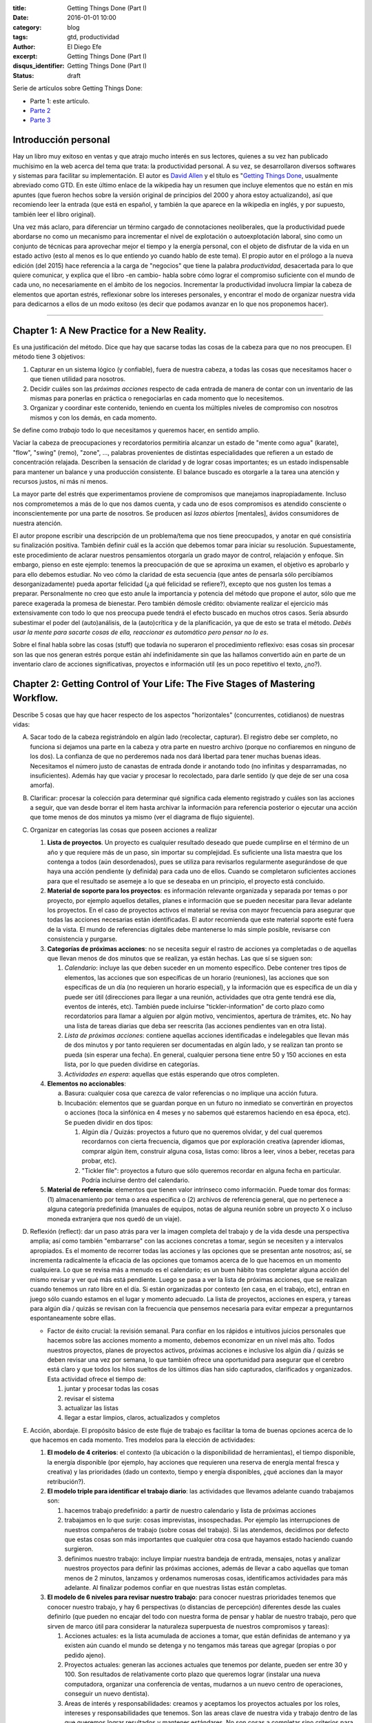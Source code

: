 :title: Getting Things Done (Part I)
:date: 2016-01-01 10:00
:category: blog
:tags: gtd, productividad
:author: El Diego Efe
:excerpt: Getting Things Done (Part I)
:disqus_identifier: Getting Things Done (Part I)
:status: draft

Serie de artículos sobre Getting Things Done:

- Parte 1: este artículo.
- `Parte 2`_
- `Parte 3`_

.. _Parte 2: |filename|/2016-01-01-gtd-part2.rst
.. _Parte 3: |filename|/2016-01-01-gtd-part3.rst

Introducción personal
---------------------

Hay un libro muy exitoso en ventas y que atrajo mucho interés en sus lectores,
quienes a su vez han publicado muchísimo en la web acerca del tema que trata: la
productividad personal. A su vez, se desarrollaron diversos softwares y sistemas
para facilitar su implementación. El autor es `David Allen`_ y el título es
"`Getting Things Done`_, usualmente abreviado como GTD. En este último enlace de
la wikipedia hay un resumen que incluye elementos que no están en mis apuntes
(que fueron hechos sobre la versión original de principios del 2000 y ahora
estoy actualizando), así que recomiendo leer la entrada (que está en español, y
también la que aparece en la wikipedia en inglés, y por supuesto, también leer
el libro original).

Una vez más aclaro, para diferenciar un término cargado de connotaciones
neoliberales, que la productividad puede abordarse no como un mecanismo para
incrementar el nivel de explotación o autoexplotación laboral, sino como un
conjunto de técnicas para aprovechar mejor el tiempo y la energía personal, con
el objeto de disfrutar de la vida en un estado activo (esto al menos es lo que
entiendo yo cuando hablo de este tema). El propio autor en el prólogo a la nueva
edición (del 2015) hace referencia a la carga de "negocios" que tiene la palabra
*productividad*, desacertada para lo que quiere comunicar, y explica que el
libro -en cambio- habla sobre cómo lograr el compromiso suficiente con el mundo
de cada uno, no necesariamente en el ámbito de los negocios. Incrementar la
productividad involucra limpiar la cabeza de elementos que aportan estrés,
reflexionar sobre los intereses personales, y encontrar el modo de organizar
nuestra vida para dedicarnos a ellos de un modo exitoso (es decir que podamos
avanzar en lo que nos proponemos hacer).

------------------------------------------------

Chapter 1: A New Practice for a New Reality.
--------------------------------------------

Es una justificación del método. Dice que hay que sacarse todas las cosas de la
cabeza para que no nos preocupen. El método tiene 3 objetivos:

1. Capturar en un sistema lógico (y confiable), fuera de nuestra cabeza, a todas
   las cosas que necesitamos hacer o que tienen utilidad para nosotros.
2. Decidir cuáles son las *próximas acciones* respecto de cada entrada de manera
   de contar con un inventario de las mismas para ponerlas en práctica o
   renegociarlas en cada momento que lo necesitemos.
3. Organizar y coordinar este contenido, teniendo en cuenta los múltiples
   niveles de compromiso con nosotros mismos y con los demás, en cada momento.

Se define como *trabajo* todo lo que necesitamos y queremos hacer, en sentido
amplio.

Vaciar la cabeza de preocupaciones y recordatorios permitiría alcanzar un estado
de "mente como agua" (karate), "flow", "swing" (remo), "zone", ..., palabras
provenientes de distintas especialidades que refieren a un estado de
concentración relajada. Describen la sensación de claridad y de lograr cosas
importantes; es un estado indispensable para mantener un balance y una
producción consistente. El balance buscado es otorgarle a la tarea una atención
y recursos justos, ni más ni menos.

La mayor parte del estrés que experimentamos proviene de compromisos que
manejamos inapropiadamente. Incluso nos comprometemos a más de lo que nos damos
cuenta, y cada uno de esos compromisos es atendido consciente o
inconscientemente por una parte de nosotros. Se producen así *lazos abiertos*
[mentales], ávidos consumidores de nuestra atención.

El autor propone escribir una descripción de un problema/tema que nos tiene
preocupados, y anotar en qué consistiría su finalización positiva. También
definir cuál es la acción que debemos tomar para iniciar su resolución.
Supuestamente, este procedimiento de aclarar nuestros pensamientos otorgaría un
grado mayor de control, relajación y enfoque. Sin embargo, pienso en este
ejemplo: tenemos la preocupación de que se aproxima un examen, el objetivo es
aprobarlo y para ello debemos estudiar. No veo cómo la claridad de esta
secuencia (que antes de pensarla sólo percibíamos desorganizadamente) pueda
aportar felicidad (¿a qué felicidad se refiere?), excepto que nos gusten los
temas a preparar. Personalmente no creo que esto anule la importancia y potencia
del método que propone el autor, sólo que me parece exagerada la promesa de
bienestar. Pero también démosle crédito: obviamente realizar el ejercicio más
extensivamente con todo lo que nos preocupa puede tendrá el efecto buscado
en muchos otros casos. Sería absurdo subestimar el poder del (auto)análisis, de
la (auto)crítica y de la planificación, ya que de esto se trata el método.
*Debés usar la mente para sacarte cosas de ella, reaccionar es automático pero
pensar no lo es*.

Sobre el final habla sobre las cosas (stuff) que todavía no superaron el
procedimiento reflexivo: esas cosas sin procesar son las que nos generan estrés
porque están ahí indefinidamente sin que las hallamos convertido aún en parte de
un inventario claro de acciones significativas, proyectos e información util (es
un poco repetitivo el texto, ¿no?).

Chapter 2: Getting Control of Your Life: The Five Stages of Mastering Workflow.
-------------------------------------------------------------------------------

Describe 5 cosas que hay que hacer respecto de los aspectos "horizontales"
(concurrentes, cotidianos) de nuestras vidas:

A. Sacar todo de la cabeza registrándolo en algún lado (recolectar, capturar).
   El registro debe ser completo, no funciona si dejamos una parte en la cabeza
   y otra parte en nuestro archivo (porque no confiaremos en ninguno de los
   dos). La confianza de que no perderemos nada nos dará libertad para tener
   muchas buenas ideas. Necesitamos el número justo de canastas de entrada donde
   ir anotando todo (no infinitas y desparramadas, no insuficientes). Además hay
   que vaciar y procesar lo recolectado, para darle sentido (y que deje de ser
   una cosa amorfa).
#. Clarificar: procesar la colección para determinar qué significa cada elemento
   registrado y cuáles son las acciones a seguir, que van desde borrar el item
   hasta archivar la información para referencia posterior o ejecutar una acción
   que tome menos de dos minutos ya mismo (ver el diagrama de flujo siguiente).

   .. image:: https://c2.staticflickr.com/2/1638/24068590731_d716c0d9bf_b.jpg
      :scale: 100%
      :width: 80%
      :align: center
      :alt: processing
      :target: https://c2.staticflickr.com/2/1638/24068590731_758db2c25e_o.png

#. Organizar en categorías las cosas que poseen acciones a realizar

   #. **Lista de proyectos**. Un proyecto es cualquier resultado deseado que
      puede cumplirse en el término de un año y que requiere más de un paso, sin
      importar su complejidad. Es suficiente una lista maestra que los contenga
      a todos (aún desordenados), pues se utiliza para revisarlos regularmente
      asegurándose de que haya una acción pendiente (y definida) para cada uno
      de ellos. Cuando se completaron suficientes acciones para que el resultado
      se asemeje a lo que se deseaba en un principio, el proyecto está
      concluido.
   #. **Material de soporte para los proyectos**: es información relevante
      organizada y separada por temas o por proyecto, por ejemplo aquellos
      detalles, planes e información que se pueden necesitar para llevar
      adelante los proyectos. En el caso de proyectos activos el material se
      revisa con mayor frecuencia para asegurar que todas las acciones
      necesarias están identificadas. El autor recomienda que este material
      soporte esté fuera de la vista. El mundo de referencias digitales debe
      mantenerse lo más simple posible, revisarse con consistencia y purgarse.
   #. **Categorías de próximas acciones**: no se necesita seguir el rastro de
      acciones ya completadas o de aquellas que llevan menos de dos minutos que
      se realizan, ya están hechas. Las que sí se siguen son:
      
      #. *Calendario*: incluye las que deben suceder en un momento específico.
         Debe contener tres tipos de elementos, las acciones que son específicas
         de un horario (reuniones), las acciones que son específicas de un día
         (no requieren un horario especial), y la información que es específica
         de un día y puede ser útil (direcciones para llegar a una reunión,
         actividades que otra gente tendrá ese día, eventos de interés, etc).
         También puede incluirse "tickler-information" de corto plazo como
         recordatorios para llamar a alguien por algún motivo, vencimientos,
         apertura de trámites, etc. No hay una lista de tareas diarias que deba
         ser reescrita (las acciones pendientes van en otra lista).
      #. *Lista de próximas acciones*: contiene aquellas acciones identificadas e
         indelegables que llevan más de dos minutos y por tanto requieren ser
         documentadas en algún lado, y se realizan tan pronto se pueda (sin
         esperar una fecha). En general, cualquier persona tiene entre 50 y
         150 acciones en esta lista, por lo que pueden dividirse en categorías.
      #. *Actividades en espera*: aquellas que estás esperando que otros
         completen.

   #. **Elementos no accionables**:

      a. Basura: cualquier cosa que carezca de valor referencias o no implique
         una acción futura.
      #. Incubación: elementos que se guardan porque en un futuro no inmediato se
         convertirán en proyectos o acciones (toca la sinfónica en 4 meses y no
         sabemos qué estaremos haciendo en esa época, etc). Se pueden dividir
         en dos tipos:

         #. Algún día / Quizás: proyectos a futuro que no queremos olvidar, y
            del cual queremos recordarnos con cierta frecuencia, digamos que
            por exploración creativa (aprender idiomas, comprar algún item,
            construir alguna cosa, listas como: libros a leer, vinos a beber,
            recetas para probar, etc).
         #. "Tickler file": proyectos a futuro que sólo queremos recordar en
            alguna fecha en particular. Podría incluirse dentro del calendario. 

   #. **Material de referencia**: elementos que tienen valor intrínseco como
      información. Puede tomar dos formas: (1) almacenamiento por tema o area
      específica o (2) archivos de referencia general, que no pertenece a alguna
      categoría predefinida (manuales de equipos, notas de alguna reunión sobre
      un proyecto X o incluso moneda extranjera que nos quedó de un viaje).

#. Reflexión (reflect): dar un paso atrás para ver la imagen completa del
   trabajo y de la vida desde una perspectiva amplia; así como también
   "embarrarse" con las acciones concretas a tomar, según se necesiten y a
   intervalos apropiados. Es el momento de recorrer todas las acciones y las
   opciones que se presentan ante nosotros; así, se incrementa radicalmente la
   eficacia de las opciones que tomamos acerca de lo que hacemos en un momento
   cualquiera. Lo que se revisa más a menudo es el calendario; es un buen hábito
   tras completar alguna acción del mismo revisar y ver qué más está pendiente.
   Luego se pasa a ver la lista de próximas acciones, que se realizan cuando
   tenemos un rato libre en el día. Si están organizadas por contexto (en casa,
   en el trabajo, etc), entran en juego sólo cuando estamos en el lugar y
   momento adecuado. La lista de proyectos, acciones en espera, y tareas para
   algún día / quizás se revisan con la frecuencia que pensemos necesaria para
   evitar empezar a preguntarnos espontaneamente sobre ellas.

   * Factor de éxito crucial: la revisión semanal. Para confiar en los rápidos e
     intuitivos juicios personales que hacemos sobre las acciones momento a
     momento, debemos economizar en un nivel más alto. Todos nuestros proyectos,
     planes de proyectos activos, próximas acciones e inclusive los algún día /
     quizás se deben revisar una vez por semana, lo que también ofrece una
     oportunidad para asegurar que el cerebro está claro y que todos los hilos
     sueltos de los últimos días han sido capturados, clarificados y
     organizados. Esta actividad ofrece el tiempo de:

     #. juntar y procesar todas las cosas
     #. revisar el sistema
     #. actualizar las listas
     #. llegar a estar limpios, claros, actualizados y completos

#. Acción, abordaje. El propósito básico de este fluje de trabajo es facilitar
   la toma de buenas opciones acerca de lo que hacemos en cada momento. Tres
   modelos para la elección de actividades:

   #. **El modelo de 4 criterios**: el contexto (la ubicación o la
      disponibilidad de herramientas), el tiempo disponible, la energía
      disponible (por ejemplo, hay acciones que requieren una reserva de energía
      mental fresca y creativa) y las prioridades (dado un contexto, tiempo y
      energía disponibles, ¿qué acciones dan la mayor retribución?).
   #. **El modelo triple para identificar el trabajo diario**: las actividades
      que llevamos adelante cuando trabajamos son:

      #. hacemos trabajo predefinido: a partir de nuestro calendario y lista
         de próximas acciones
      #. trabajamos en lo que surje: cosas imprevistas, insospechadas. Por
         ejemplo las interrupciones de nuestros compañeros de trabajo (sobre
         cosas del trabajo). Si las atendemos, decidimos por defecto que
         estas cosas son más importantes que cualquier otra cosa que hayamos
         estado haciendo cuando surgieron.
      #. definimos nuestro trabajo: incluye limpiar nuestra bandeja de
         entrada, mensajes, notas y analizar nuestros proyectos para definir
         las próximas acciones, además de llevar a cabo aquellas que toman
         menos de 2 minutos, lanzamos y ordenamos numerosas cosas,
         identificamos actividades para más adelante. Al finalizar podemos
         confiar en que nuestras listas están completas.
   #. **El modelo de 6 niveles para revisar nuestro trabajo**: para conocer
      nuestras prioridades tenemos que conocer nuestro trabajo, y hay 6
      perspectivas (o distancias de percepción) diferentes desde las cuales
      definirlo (que pueden no encajar del todo con nuestra forma de pensar y
      hablar de nuestro trabajo, pero que sirven de marco útil para considerar
      la naturaleza superpuesta de nuestros compromisos y tareas):

      #. Acciones actuales: es la lista acumulada de acciones a tomar, que
         están definidas de antemano y ya existen aún cuando el mundo se
         detenga y no tengamos más tareas que agregar (propias o por pedido
         ajeno).
      #. Proyectos actuales: generan las acciones actuales que tenemos por
         delante, pueden ser entre 30 y 100. Son resultados de relativamente
         corto plazo que queremos lograr (instalar una nueva computadora,
         organizar una conferencia de ventas, mudarnos a un nuevo centro de
         operaciones, conseguir un nuevo dentista).
      #. Areas de interés y responsabilidades: creamos y aceptamos los proyectos
         actuales por los roles, intereses y responsabilidades que tenemos. Son
         las areas clave de nuestra vida y trabajo dentro de las que queremos
         lograr resultados y mantener estándares. No son cosas a completar sino
         criterios para valorar nuestras experiencias y compromisos, para
         mantener el balance y la sustentabilidad mientras trabajamos.
      #. Metas: lo que queremos estar experimentando en las areas de nuestra
         vida y trabajo en 1 o 2 años le agregan otra dimensión a la
         definición de nuestro trabajo.
      #. Vision: proyectar de 3 a 5 años en adelante lleva a pensar en
         categorías más grandes (estrategias de organización, tendencias
         ambientales, circunstancias de transición en el estilo de vida y la
         carrera). También hay que considerar los cambios del mundo externo
         que nos afectarán (tecnología, globalización, tendencias del
         mercado, competencia).
      #. Propósito y principios: la vista más general. ¿Para qué existimos?
         ¿Qué nos importa por sobre todo? Es la descripción definitiva del
         propósito primario de algo.

   .. image:: https://c2.staticflickr.com/2/1669/23524301913_cb595498b0_b.jpg
      :scale: 100%
      :width: 100%
      :align: center
      :alt: processing - otro diagrama
      :target: https://c2.staticflickr.com/2/1669/23524301913_7f9bd911ab_o.png

Chapter 3: Getting Projects Creatively Under Way: The Five Phases of Project Planning.
--------------------------------------------------------------------------------------

Describe el modo "natural" (y correcto) de hacer las cosas, que incluye: a)
definir propósitos y principios; b) imaginar los resultados deseados; c)
tormenta de ideas; d) organización; e) identificación de las acciones a
realizar.

Luego el modo no-natural o tradicional, que no funciona y que consiste en
comenzar pidiendo "buenas" ideas (lo que produce bloqueos, ya que hay que tratar
de tener muchas ideas, incluso malas, por lo que debería dejarse para cuando
haya más avances), armar objetivos y outlines que carecen de claridad e
incrementan el estrés.

También el modo reactivo, que es el modo que surge tras la desconfianza que
genera el modo no-natural de planificar, que predomina. Implica que surjan
crisis y que la respuesta sea trabajar más, con más gente y con un estrés
creciente. 

Luego presenta las 5 fases correctas:

1. definir **propósitos** (*why*) e identificar **principios** (valores)

   #. *propósitos*: clarifica qué es un resultado exitoso, genera criterios para
      la toma de decisiones, alinea recursos, motiva, aclara enfoques, expande
      las opciones.
   #. *principios* (valores): se determina preguntando por ejemplo "¿cuáles son
      los límites a la libertad de acción para resolver el proyecto?, ¿qué
      conducta arruinaría lo que quiero y cómo la prevengo?, ¿cómo queremos o
      necesitamos trabajar con los demás para asegurar el éxito de la tarea?,
      ¿qué comportamientos son aceptables?, ¿cómo debemos actuar para sacar lo
      mejor de nosotros? Mientras los propósitos proveen el juicio y la
      dirección, los principios definen los parámetros de acción y los criterios
      de excelencia de la conducta.
#. **visión**: definir en qué consiste el éxito de un proyecto delineando la
   imagen de lo que debe ocurrir para considerarlo terminado (*what*). La visión
   provee un modelo del resultado final. ¿Cómo será realmente el proyecto o la
   situación cuando se produzca exitosamente? Por ejemplo: los estudiantes del
   curso se muestran capaces de aplicar lo que aprendieron.

   #. enfoque: nuestro cerebro tiene la capacidad de concentrarse de modo tal que
      advierte cosas con mayor precisión. Estar enfocados favorece la creación de
      ideas y de patrones de pensamiento, e incluso nuestra fisiología responde a
      una imagen en nuestra cabeza como si fuera real. Es una tecla que enciende
      nuestra percepción de las ideas y los datos. Tenemos la habilidad de buscar,
      programada por aquello en lo que nos concentramos y, más primariamente, con
      aquello con lo que nos identificamos. Advertimos sólo lo que coincide con
      nuestro sistema de creencias interno y con los contextos que hemos
      identificado (son los paradigmas que tenemos incorporados). Algo automático y
      extraordinario sucede en nuestra cabeza cuando creamos y nos enfocamos en una
      imagen clara de lo que queremos.
   #. clarificar resultados: no veremos cómo hacer las cosas hasta que nos vemos
      haciéndolas. Frecuentemente necesitamos lograr algo en la cabeza para después
      volverlo realidad. Es dificultoso conseguirlo si no tenemos referencias
      suficientes y experiencia en el tema que abordamos. Tenemos problemas
      imaginando algo que nunca hicimos, a menos que alguien nos muestre cómo
      llegar allí (¡por eso es bueno youtube!). Necesitamos definir y redefinir
      constantemente lo que estamos tratando de lograr en muchos niveles
      diferentes, y relocalizar nuestros recursos consistentemente para completar
      estas tareas tan efectiva y eficientemente como sea posible. Pensar en cómo
      sería un escenario exitoso también nos motiva.

#. **tormenta de ideas** (*how*): para alcanzar los resultados deseados
   empezamos a imaginar el modo de llegar a ellos, se nos empiezan a ocurrir
   ideas pero desordenadamente, ideas de diversa calidad. Escribirlas o
   capturarlas de algún modo puede potenciar nuestra productividad y nuestro
   pensamiento.

   #. capturar y expresar nuestras ideas permite guardarlas para recién después
      ver cómo encajan. Hay muchas técnicas (una popular es "mind mapping", de
      Tony Buzan), pero cualquiera nos puede servir.
   #. cognición distribuida: al capturar las ideas podemos generar nuevas, como
      si dejáramos lugar en la mente para que se nos ocurran más cosas. Al
      externalizarlas creamos un "cerebro expandido".
   #. técnicas para la tormenta de ideas:

      - no juzgar, desafiar, evaluar o criticar: evitar la autocensura, jugar.
      - perseguir la cantidad, no la calidad: a veces podemos darnos cuenta de
        que una idea es buena recién después.
      - colocar el análisis y la organización en un segundo plano

#. **organización** de las ideas: una vez plasmadas, advertiremos relaciones
   naturales y estructuras, podremos identificar componentes y subcomponentes,
   secuencias de eventos y/o prioridades. El pensamiento creativo no se agota en
   esta fase sino que toma otra forma: una vez que identificamos la estructura
   básica, nuestra mente empieza a tratar de llenar los baches o de expandir la
   estructura.

   * Las bases de la organización. Los pasos clave:

     - identificar las piezas significativas.
     - ordenarlas por (una o más):
       + componentes
       + secuencias
       + prioridades
     - detallar hasta el grado requerido

#. Selección de **próximas acciones**: la pregunta sobre qué acción llevar
   adelante físicamente, si no tuviésemos otra cosa que hacer, testea la madurez
   de nuestro pensamiento acerca del proyecto. Si no estamos en condiciones de
   responderla es porque todavía podemos exprimir aún más los pasos anteriores.

   *Lo básico*:

   - decidir las próximas acciones para cada una de las partes móviles
     presentes en el proyecto.
   - decidir las siguientes acciones en el proceso de planificación, si es
     necesario.

   *Activar las partes móviles*. Un proyecto está listo para implementarse si se
   han decidido las próximas acciones en cada frente que se puede llevar
   adelante sin requerir de otros componentes previos. A veces sólo puede
   avanzarse en un solo aspecto, pues los demás dependen de él.

   *¿Más planificación?* A veces necesitamos más planificación para sentirnos
   cómodos con lo que sigue. Esto es en sí mismo una acción a llevar adelante:
   esbozar más ideas. El hábito de clarificar las próximas acciones de los
   proyectos, sin importar cuál es la situación, es fundamental para mantenerse
   en un estado de control relajado.

   *Cuando la próxima acción es la de otro*. Cuando le toca a otra persona la
   siguiente acción de un proyecto, debemos clarificar a quién le corresponde
   (para lo cual usamos la lista de acciones en espera).

   **¿Cuánta planificación necesitamos?** Necesitamos la planificación
   suficiente para sacarnos el proyecto de la cabeza. El autor estima un 80% de
   proyectos sencillos (que cumplen con la definición de ser resultados deseados
   que se obtienen con más de un solo paso, y que no necesitan más que un
   listado de resultados y próximas acciones). ¿Necesitamos un plomero?
   ¿Comprar e instalar una nueva impresora? Igual haremos la planificación
   completa en todos ellos, pero sólo en nuestra cabeza, y sólo lo suficiente
   para reconocer las próximas acciones, llevarlas adelante hasta completarlo.
   Otro 15% pueden requerir alguna forma externa de tormenta de ideas (en un
   papel o software). Planificación de agenda de reuniones, vacaciones, una
   charla a la cámara de comercio local. El 5% final de proyectos requieren la
   aplicación deliberada del modelo de planificación natural.

   **¿Necesitamos mayor claridad?** Si esto es lo que necesitamos, deberemos
   llevar nuestro pensamiento hacia arriba en la escala de planificación. Muchas
   veces estamos muy ocupados pero igual experimentamos confusión  y falta de
   una dirección clara. Necesitamos revisar el plan o crear uno (organizarnos).
   Si hay falta de claridad en el nivel de planificación, seguramente
   necesitamos más tormenta de ideas para generar suficiente inventario de ideas
   y datos para crear confianza en el plan. Si la tormenta de ideas se aplaca
   con pensamientos borrosos, el foco se debe dirigir de vuelta hacia la visión
   de resultados. Etc.

   **¿Necesitamos que ocurran más cosas?** Entonces debemos movernos hacia abajo
   en el modelo. Podemos tener entusiasmo acerca del propósito del proyecto pero
   al mismo tiempo resistencia a materializar lo que lleva a su cumplimiento en
   el mundo real. Quizás falte tormenta de ideas para encontrar nuevos cómo.  

.. _David Allen: https://es.wikipedia.org/wiki/David_Allen
.. _Getting Things Done: https://es.wikipedia.org/wiki/Getting_Things_Done
